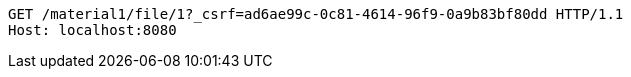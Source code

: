 [source,http,options="nowrap"]
----
GET /material1/file/1?_csrf=ad6ae99c-0c81-4614-96f9-0a9b83bf80dd HTTP/1.1
Host: localhost:8080

----